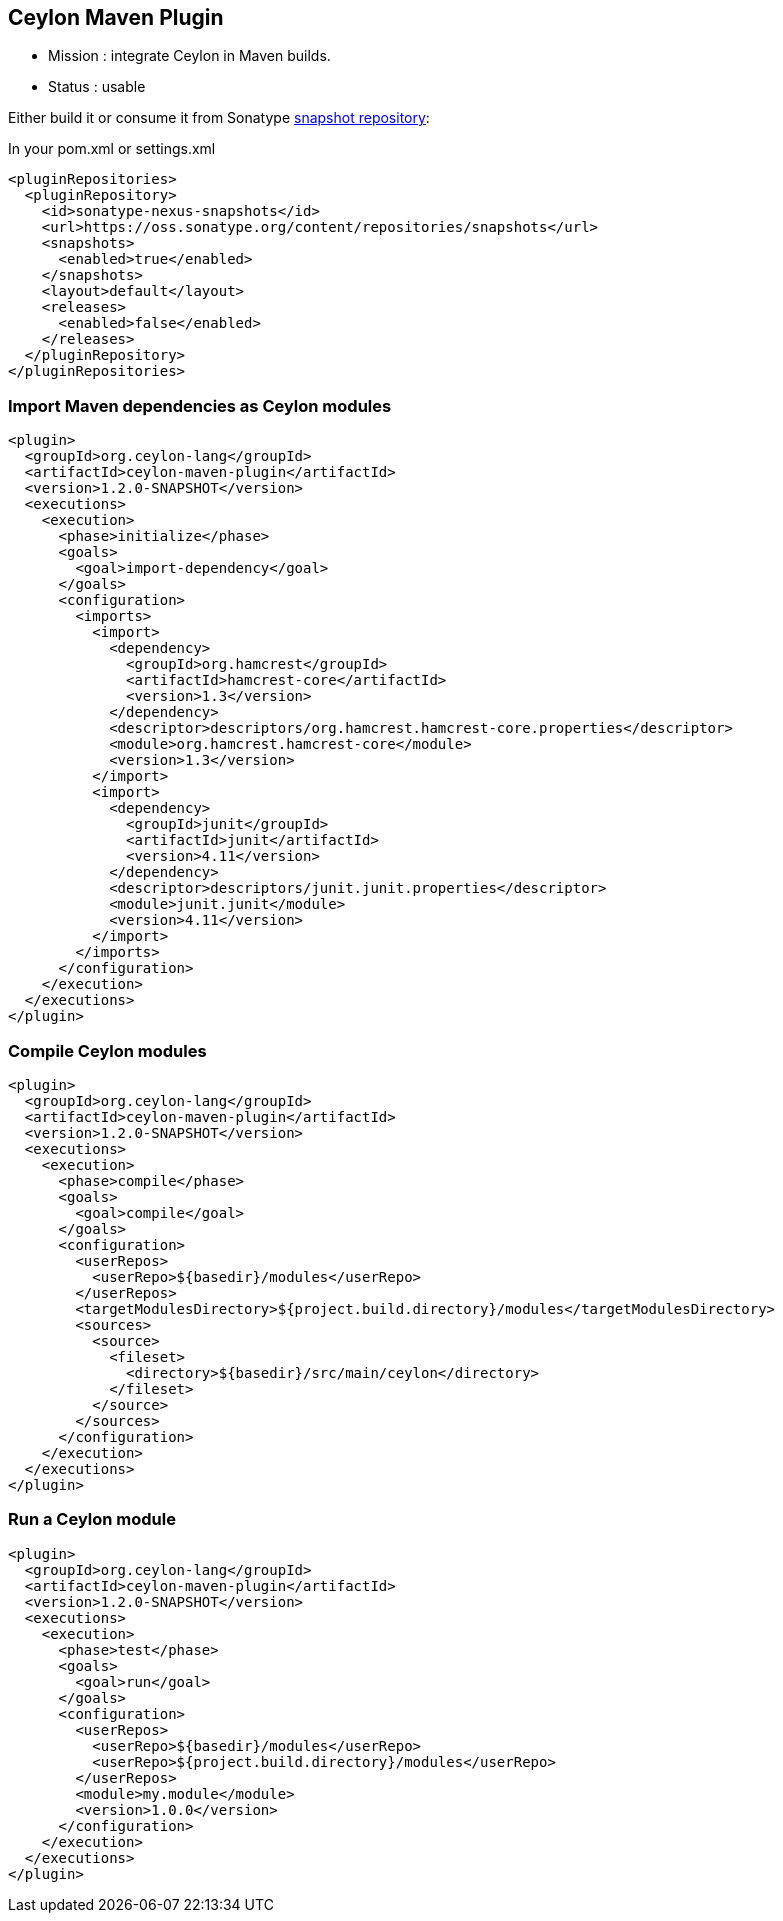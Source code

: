 == Ceylon Maven Plugin

- Mission : integrate Ceylon in Maven builds.
- Status  : usable

Either build it or consume it from Sonatype https://oss.sonatype.org/content/repositories/snapshots/org/ceylon-lang/[snapshot repository]:

.In your pom.xml or settings.xml
----
<pluginRepositories>
  <pluginRepository>
    <id>sonatype-nexus-snapshots</id>
    <url>https://oss.sonatype.org/content/repositories/snapshots</url>
    <snapshots>
      <enabled>true</enabled>
    </snapshots>
    <layout>default</layout>
    <releases>
      <enabled>false</enabled>
    </releases>
  </pluginRepository>
</pluginRepositories>
----

=== Import Maven dependencies as Ceylon modules

----
<plugin>
  <groupId>org.ceylon-lang</groupId>
  <artifactId>ceylon-maven-plugin</artifactId>
  <version>1.2.0-SNAPSHOT</version>
  <executions>
    <execution>
      <phase>initialize</phase>
      <goals>
        <goal>import-dependency</goal>
      </goals>
      <configuration>
        <imports>
          <import>
            <dependency>
              <groupId>org.hamcrest</groupId>
              <artifactId>hamcrest-core</artifactId>
              <version>1.3</version>
            </dependency>
            <descriptor>descriptors/org.hamcrest.hamcrest-core.properties</descriptor>
            <module>org.hamcrest.hamcrest-core</module>
            <version>1.3</version>
          </import>
          <import>
            <dependency>
              <groupId>junit</groupId>
              <artifactId>junit</artifactId>
              <version>4.11</version>
            </dependency>
            <descriptor>descriptors/junit.junit.properties</descriptor>
            <module>junit.junit</module>
            <version>4.11</version>
          </import>
        </imports>
      </configuration>
    </execution>
  </executions>
</plugin>
----

=== Compile Ceylon modules

----
<plugin>
  <groupId>org.ceylon-lang</groupId>
  <artifactId>ceylon-maven-plugin</artifactId>
  <version>1.2.0-SNAPSHOT</version>
  <executions>
    <execution>
      <phase>compile</phase>
      <goals>
        <goal>compile</goal>
      </goals>
      <configuration>
        <userRepos>
          <userRepo>${basedir}/modules</userRepo>
        </userRepos>
        <targetModulesDirectory>${project.build.directory}/modules</targetModulesDirectory>
        <sources>
          <source>
            <fileset>
              <directory>${basedir}/src/main/ceylon</directory>
            </fileset>
          </source>
        </sources>
      </configuration>
    </execution>
  </executions>
</plugin>
----

=== Run a Ceylon module

----
<plugin>
  <groupId>org.ceylon-lang</groupId>
  <artifactId>ceylon-maven-plugin</artifactId>
  <version>1.2.0-SNAPSHOT</version>
  <executions>
    <execution>
      <phase>test</phase>
      <goals>
        <goal>run</goal>
      </goals>
      <configuration>
        <userRepos>
          <userRepo>${basedir}/modules</userRepo>
          <userRepo>${project.build.directory}/modules</userRepo>
        </userRepos>
        <module>my.module</module>
        <version>1.0.0</version>
      </configuration>
    </execution>
  </executions>
</plugin>
----

